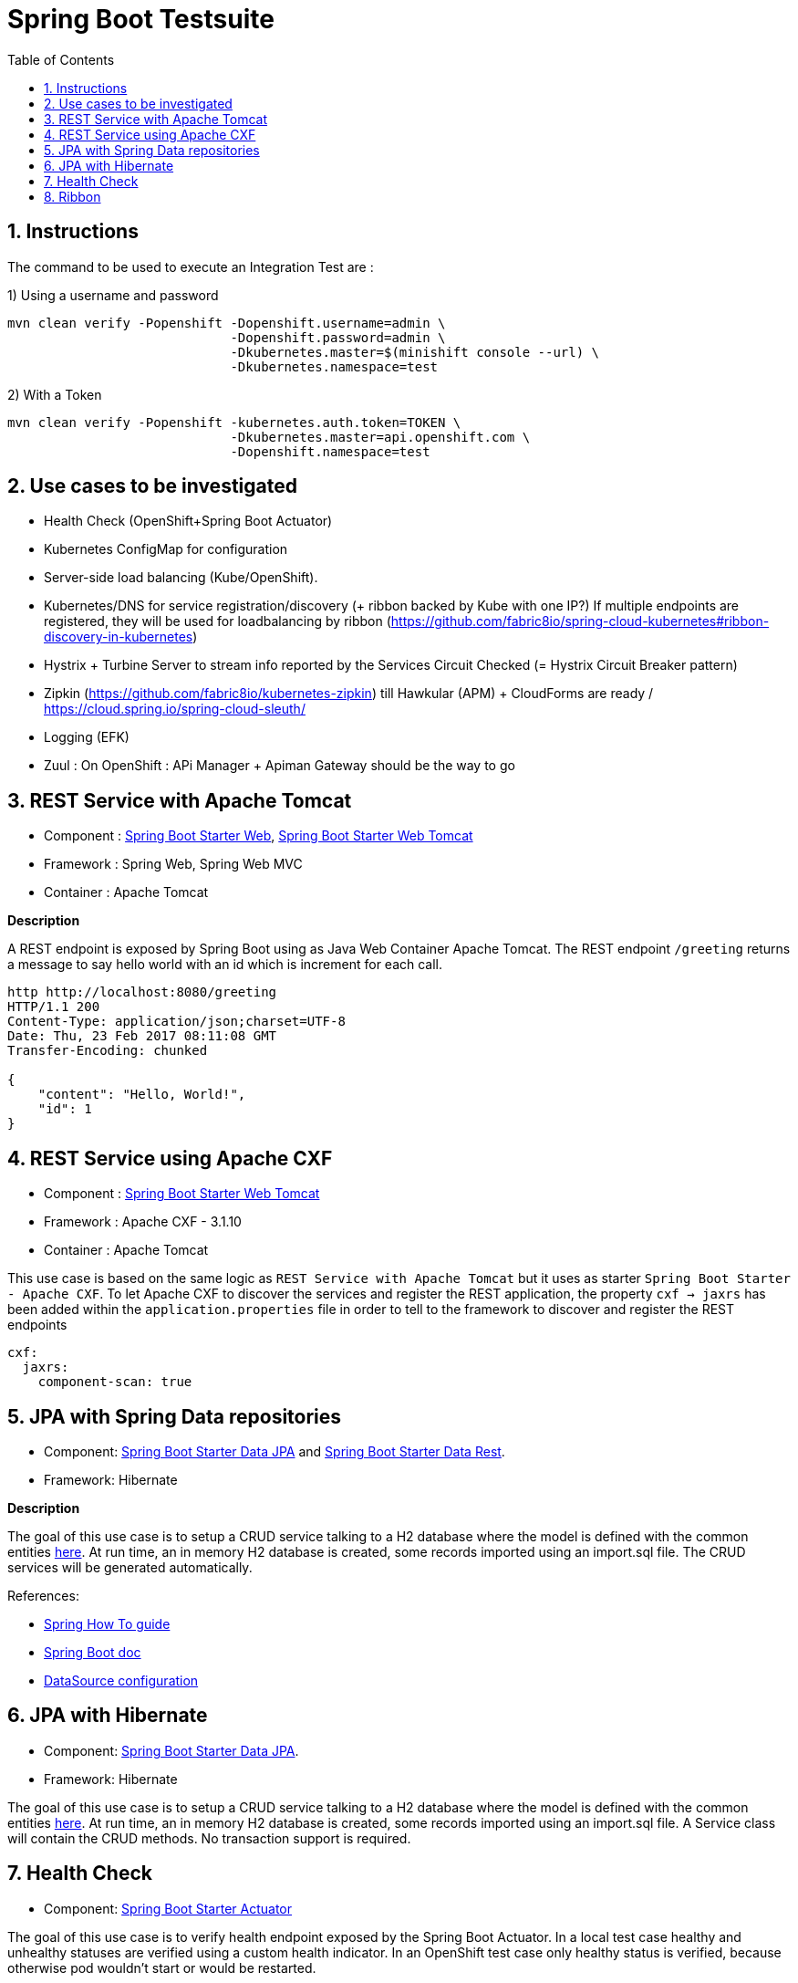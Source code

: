 :doctype: book
:toc: left
:toclevels: 3
:toc-position: left
:numbered:

= Spring Boot Testsuite

== Instructions

The command to be used to execute an Integration Test are :

1) Using a username and password
----
mvn clean verify -Popenshift -Dopenshift.username=admin \
                             -Dopenshift.password=admin \
                             -Dkubernetes.master=$(minishift console --url) \
                             -Dkubernetes.namespace=test
----

2) With a Token
----
mvn clean verify -Popenshift -kubernetes.auth.token=TOKEN \
                             -Dkubernetes.master=api.openshift.com \
                             -Dopenshift.namespace=test
----

== Use cases to be investigated

* Health Check (OpenShift+Spring Boot Actuator)
* Kubernetes ConfigMap for configuration

* Server-side load balancing (Kube/OpenShift).
* Kubernetes/DNS for service registration/discovery (+ ribbon backed by Kube with one IP?)
  If multiple endpoints are registered, they will be used for loadbalancing by ribbon (https://github.com/fabric8io/spring-cloud-kubernetes#ribbon-discovery-in-kubernetes)

* Hystrix + Turbine Server to stream info reported by the Services Circuit Checked (= Hystrix Circuit Breaker pattern)
* Zipkin (https://github.com/fabric8io/kubernetes-zipkin) till Hawkular (APM) + CloudForms are ready / https://cloud.spring.io/spring-cloud-sleuth/
* Logging (EFK)
* Zuul : On OpenShift : APi Manager + Apiman Gateway should be the way to go

== REST Service with Apache Tomcat

* Component : https://github.com/spring-projects/spring-boot/tree/master/spring-boot-starters/spring-boot-starter-web[Spring Boot Starter Web], https://github.com/spring-projects/spring-boot/tree/master/spring-boot-starters/spring-boot-starter-tomcat[Spring Boot Starter Web Tomcat]
* Framework : Spring Web, Spring Web MVC
* Container : Apache Tomcat

**Description**

A REST endpoint is exposed by Spring Boot using as Java Web Container Apache Tomcat. The REST endpoint `/greeting` returns a message to say hello world with an id which is increment
for each call.

----
http http://localhost:8080/greeting
HTTP/1.1 200 
Content-Type: application/json;charset=UTF-8
Date: Thu, 23 Feb 2017 08:11:08 GMT
Transfer-Encoding: chunked

{
    "content": "Hello, World!",
    "id": 1
}
----

== REST Service using Apache CXF

* Component : https://github.com/spring-projects/spring-boot/tree/master/spring-boot-starters/spring-boot-starter-tomcat[Spring Boot Starter Web Tomcat]
* Framework : Apache CXF - 3.1.10
* Container : Apache Tomcat

This use case is based on the same logic as `REST Service with Apache Tomcat` but it uses as starter `Spring Boot Starter - Apache CXF`. To let
Apache CXF to discover the services and register the REST application, the property `cxf -> jaxrs` has been added within the `application.properties`
file in order to tell to the framework to discover and register the REST endpoints

----
cxf:
  jaxrs:
    component-scan: true
----

== JPA with Spring Data repositories

* Component: https://github.com/spring-projects/spring-boot/tree/master/spring-boot-starters/spring-boot-starter-data-jpa[Spring Boot Starter Data JPA] and https://github.com/spring-projects/spring-boot/tree/master/spring-boot-starters/spring-boot-starter-data-rest[Spring Boot Starter Data Rest].
* Framework: Hibernate

**Description**

The goal of this use case is to setup a CRUD service talking to a H2 database where the model is defined with the common entities https://github.com/obsidian-toaster/springboot-testsuite/tree/master/common/src/main/java/org/jboss/snowdrop/common/domain[here].
At run time, an in memory H2 database is created, some records imported using an import.sql file.
The CRUD services will be generated automatically.

References:

- https://spring.io/guides/gs/accessing-data-jpa[Spring How To guide]
- https://docs.spring.io/spring-boot/docs/current/reference/html/boot-features-sql.html[Spring Boot doc]
- http://blog.anthavio.net/2016/03/fun-with-spring-boot-auto-configuration.html[DataSource configuration]

== JPA with Hibernate

* Component: https://github.com/spring-projects/spring-boot/tree/master/spring-boot-starters/spring-boot-starter-data-jpa[Spring Boot Starter Data JPA].
* Framework: Hibernate

The goal of this use case is to setup a CRUD service talking to a H2 database where the model is defined with the common entities https://github.com/obsidian-toaster/springboot-testsuite/tree/master/common/src/main/java/org/jboss/snowdrop/common/domain[here].
At run time, an in memory H2 database is created, some records imported using an import.sql file.
A Service class will contain the CRUD methods. No transaction support is required.

== Health Check

* Component: https://github.com/spring-projects/spring-boot/tree/master/spring-boot-starters/spring-boot-starter-actuator[Spring Boot Starter Actuator]

The goal of this use case is to verify health endpoint exposed by the Spring Boot Actuator. In a local test case healthy and unhealthy statuses are verified using a custom health indicator.
In an OpenShift test case only healthy status is verified, because otherwise pod wouldn't start or would be restarted.

== Ribbon

* Component: https://github.com/spring-cloud/spring-cloud-netflix/tree/master/spring-cloud-starter-ribbon[Spring Cloud Starter Ribbon]
* Framework: Netflix Ribbon, Fabric8 Spring Cloud Kubernetes
